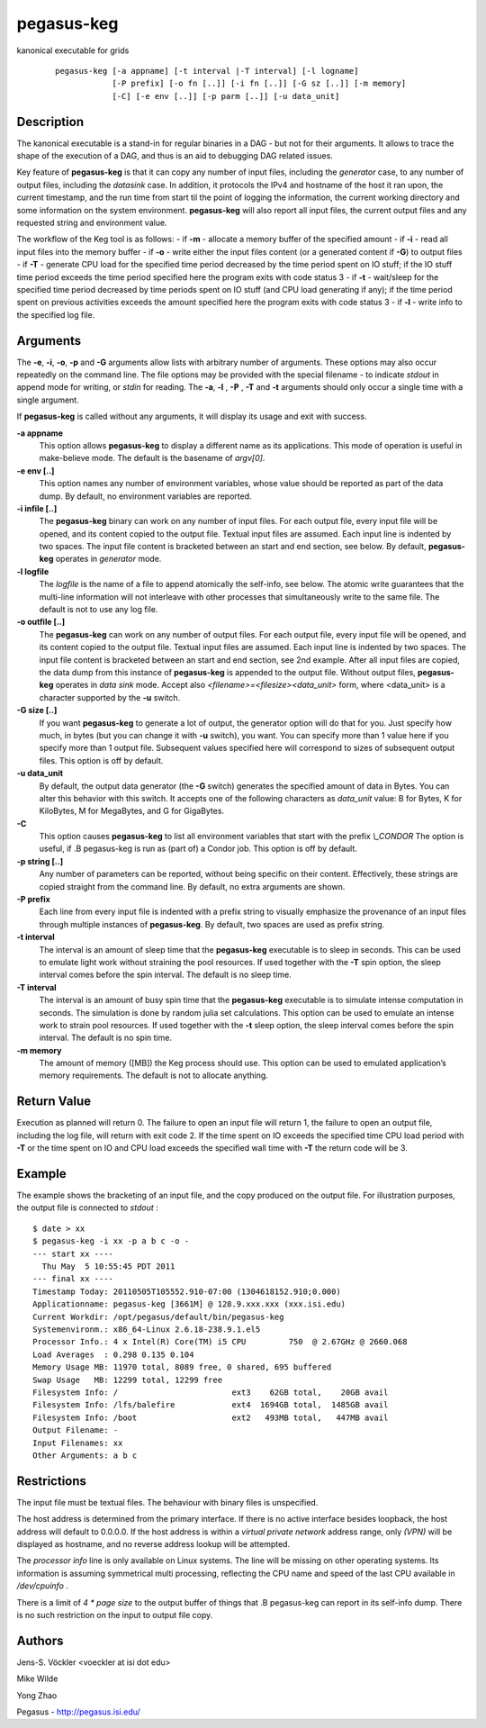 ===========
pegasus-keg
===========

kanonical executable for grids

   ::

      pegasus-keg [-a appname] [-t interval |-T interval] [-l logname]
                  [-P prefix] [-o fn [..]] [-i fn [..]] [-G sz [..]] [-m memory]
                  [-C] [-e env [..]] [-p parm [..]] [-u data_unit]



Description
===========

The kanonical executable is a stand-in for regular binaries in a DAG -
but not for their arguments. It allows to trace the shape of the
execution of a DAG, and thus is an aid to debugging DAG related issues.

Key feature of **pegasus-keg** is that it can copy any number of input
files, including the *generator* case, to any number of output files,
including the *datasink* case. In addition, it protocols the IPv4 and
hostname of the host it ran upon, the current timestamp, and the run
time from start til the point of logging the information, the current
working directory and some information on the system environment.
**pegasus-keg** will also report all input files, the current output
files and any requested string and environment value.

The workflow of the Keg tool is as follows: - if **-m** - allocate a
memory buffer of the specified amount - if **-i** - read all input files
into the memory buffer - if **-o** - write either the input files
content (or a generated content if **-G**) to output files - if **-T** -
generate CPU load for the specified time period decreased by the time
period spent on IO stuff; if the IO stuff time period exceeds the time
period specified here the program exits with code status 3 - if **-t** -
wait/sleep for the specified time period decreased by time periods spent
on IO stuff (and CPU load generating if any); if the time period spent
on previous activities exceeds the amount specified here the program
exits with code status 3 - if **-l** - write info to the specified log
file.



Arguments
=========

The **-e**, **-i**, **-o**, **-p** and **-G** arguments allow lists with
arbitrary number of arguments. These options may also occur repeatedly
on the command line. The file options may be provided with the special
filename - to indicate *stdout* in append mode for writing, or *stdin*
for reading. The **-a**, **-l** , **-P** , **-T** and **-t** arguments
should only occur a single time with a single argument.

If **pegasus-keg** is called without any arguments, it will display its
usage and exit with success.

**-a appname**
   This option allows **pegasus-keg** to display a different name as its
   applications. This mode of operation is useful in make-believe mode.
   The default is the basename of *argv[0]*.

**-e env [..]**
   This option names any number of environment variables, whose value
   should be reported as part of the data dump. By default, no
   environment variables are reported.

**-i infile [..]**
   The **pegasus-keg** binary can work on any number of input files. For
   each output file, every input file will be opened, and its content
   copied to the output file. Textual input files are assumed. Each
   input line is indented by two spaces. The input file content is
   bracketed between an start and end section, see below. By default,
   **pegasus-keg** operates in *generator* mode.

**-l logfile**
   The *logfile* is the name of a file to append atomically the
   self-info, see below. The atomic write guarantees that the multi-line
   information will not interleave with other processes that
   simultaneously write to the same file. The default is not to use any
   log file.

**-o outfile [..]**
   The **pegasus-keg** can work on any number of output files. For each
   output file, every input file will be opened, and its content copied
   to the output file. Textual input files are assumed. Each input line
   is indented by two spaces. The input file content is bracketed
   between an start and end section, see 2nd example. After all input
   files are copied, the data dump from this instance of **pegasus-keg**
   is appended to the output file. Without output files, **pegasus-keg**
   operates in *data sink* mode. Accept also
   *<filename>=<filesize><data_unit>* form, where <data_unit> is a
   character supported by the **-u** switch.

**-G size [..]**
   If you want **pegasus-keg** to generate a lot of output, the
   generator option will do that for you. Just specify how much, in
   bytes (but you can change it with **-u** switch), you want. You can
   specify more than 1 value here if you specify more than 1 output
   file. Subsequent values specified here will correspond to sizes of
   subsequent output files. This option is off by default.

**-u data_unit**
   By default, the output data generator (the **-G** switch) generates
   the specified amount of data in Bytes. You can alter this behavior
   with this switch. It accepts one of the following characters as
   *data_unit* value: B for Bytes, K for KiloBytes, M for MegaBytes, and
   G for GigaBytes.

**-C**
   This option causes **pegasus-keg** to list all environment variables
   that start with the prefix *\\_CONDOR* The option is useful, if .B
   pegasus-keg is run as (part of) a Condor job. This option is off by
   default.

**-p string [..]**
   Any number of parameters can be reported, without being specific on
   their content. Effectively, these strings are copied straight from
   the command line. By default, no extra arguments are shown.

**-P prefix**
   Each line from every input file is indented with a prefix string to
   visually emphasize the provenance of an input files through multiple
   instances of **pegasus-keg**. By default, two spaces are used as
   prefix string.

**-t interval**
   The interval is an amount of sleep time that the **pegasus-keg**
   executable is to sleep in seconds. This can be used to emulate light
   work without straining the pool resources. If used together with the
   **-T** spin option, the sleep interval comes before the spin
   interval. The default is no sleep time.

**-T interval**
   The interval is an amount of busy spin time that the **pegasus-keg**
   executable is to simulate intense computation in seconds. The
   simulation is done by random julia set calculations. This option can
   be used to emulate an intense work to strain pool resources. If used
   together with the **-t** sleep option, the sleep interval comes
   before the spin interval. The default is no spin time.

**-m memory**
   The amount of memory ([MB]) the Keg process should use. This option
   can be used to emulated application’s memory requirements. The
   default is not to allocate anything.



Return Value
============

Execution as planned will return 0. The failure to open an input file
will return 1, the failure to open an output file, including the log
file, will return with exit code 2. If the time spent on IO exceeds the
specified time CPU load period with **-T** or the time spent on IO and
CPU load exceeds the specified wall time with **-T** the return code
will be 3.



Example
=======

The example shows the bracketing of an input file, and the copy produced
on the output file. For illustration purposes, the output file is
connected to *stdout* :

::

   $ date > xx
   $ pegasus-keg -i xx -p a b c -o -
   --- start xx ----
     Thu May  5 10:55:45 PDT 2011
   --- final xx ----
   Timestamp Today: 20110505T105552.910-07:00 (1304618152.910;0.000)
   Applicationname: pegasus-keg [3661M] @ 128.9.xxx.xxx (xxx.isi.edu)
   Current Workdir: /opt/pegasus/default/bin/pegasus-keg
   Systemenvironm.: x86_64-Linux 2.6.18-238.9.1.el5
   Processor Info.: 4 x Intel(R) Core(TM) i5 CPU         750  @ 2.67GHz @ 2660.068
   Load Averages  : 0.298 0.135 0.104
   Memory Usage MB: 11970 total, 8089 free, 0 shared, 695 buffered
   Swap Usage   MB: 12299 total, 12299 free
   Filesystem Info: /                        ext3    62GB total,    20GB avail
   Filesystem Info: /lfs/balefire            ext4  1694GB total,  1485GB avail
   Filesystem Info: /boot                    ext2   493MB total,   447MB avail
   Output Filename: -
   Input Filenames: xx
   Other Arguments: a b c



Restrictions
============

The input file must be textual files. The behaviour with binary files is
unspecified.

The host address is determined from the primary interface. If there is
no active interface besides loopback, the host address will default to
0.0.0.0. If the host address is within a *virtual private network*
address range, only *(VPN)* will be displayed as hostname, and no
reverse address lookup will be attempted.

The *processor info* line is only available on Linux systems. The line
will be missing on other operating systems. Its information is assuming
symmetrical multi processing, reflecting the CPU name and speed of the
last CPU available in */dev/cpuinfo* .

There is a limit of *4 \* page size* to the output buffer of things that
.B pegasus-keg can report in its self-info dump. There is no such
restriction on the input to output file copy.



Authors
=======

Jens-S. Vöckler <voeckler at isi dot edu>

Mike Wilde

Yong Zhao

Pegasus - http://pegasus.isi.edu/
